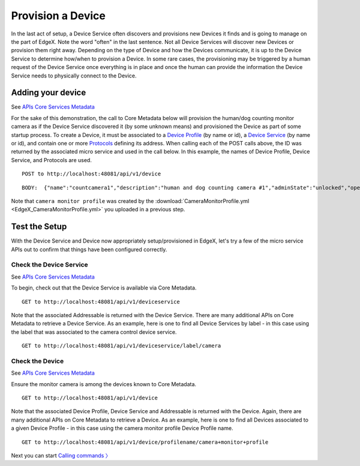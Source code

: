 ####################################
Provision a Device
####################################

In the last act of setup, a Device Service often discovers and provisions new Devices it finds and is going to manage on the part of EdgeX.  Note the word "often" in the last sentence.  Not all Device Services will discover new Devices or provision them right away.  Depending on the type of Device and how the Devices communicate, it is up to the Device Service to determine how/when to provision a Device.  In some rare cases, the provisioning may be triggered by a human request of the Device Service once everything is in place and once the human can provide the information the Device Service needs to physically connect to the Device.  

Adding your device
------------------

.. _`APIs Core Services Metadata`: https://github.com/edgexfoundry/edgex-go/blob/master/api/raml/core-metadata.raml

See `APIs Core Services Metadata`_ 

For the sake of this demonstration, the call to Core Metadata below will provision the human/dog counting monitor camera as if the Device Service discovered it (by some unknown means) and provisioned the Device as part of some startup process.  To create a Device, it must be associated to a `Device Profile <Ch-WalkthroughDeviceProfile.html>`_ (by name or id), a `Device Service <Ch-WalkthroughDeviceService.html>`_ (by name or id), and contain one or more `Protocols <Ch-WalkthroughData.html#addressables>`_ defining its address.  When calling each of the POST calls above, the ID was returned by the associated micro service and used in the call below.  In this example, the names of Device Profile, Device Service, and Protocols are used.

::

   POST to http://localhost:48081/api/v1/device

::

   BODY:  {"name":"countcamera1","description":"human and dog counting camera #1","adminState":"unlocked","operatingState":"enabled","protocols":{"camera protocol":{"camera address":"camera 1"}},"labels": ["camera","counter"],"location":"","service":{"name":"camera control device service"},"profile":{"name":"camera monitor profile"}}

Note that ``camera monitor profile`` was created by the :download:`CameraMonitorProfile.yml <EdgeX_CameraMonitorProfile.yml>` you uploaded in a previous step.

Test the Setup
--------------

With the Device Service and Device now appropriately setup/provisioned in EdgeX, let's try a few of the micro service APIs out to confirm that things have been configured correctly.

Check the Device Service
^^^^^^^^^^^^^^^^^^^^^^^^

See `APIs Core Services Metadata`_

To begin, check out that the Device Service is available via Core Metadata.

::

   GET to http://localhost:48081/api/v1/deviceservice

Note that the associated Addressable is returned with the Device Service.  There are many additional APIs on Core Metadata to retrieve a Device Service.  As an example, here is one to find all Device Services by label - in this case using the label that was associated to the camera control device service.

::

   GET to http://localhost:48081/api/v1/deviceservice/label/camera

Check the Device
^^^^^^^^^^^^^^^^

See `APIs Core Services Metadata`_

Ensure the monitor camera is among the devices known to Core Metadata.

::

   GET to http://localhost:48081/api/v1/device

Note that the associated Device Profile, Device Service and Addressable is returned with the Device.  Again, there are many additional APIs on Core Metadata to retrieve a Device.  As an example, here is one to find all Devices associated to a given Device Profile - in this case using the camera monitor profile Device Profile name.

::

   GET to http://localhost:48081/api/v1/device/profilename/camera+monitor+profile

Next you can start `Calling commands 〉 <Ch-WalkthroughCommands.html>`_

